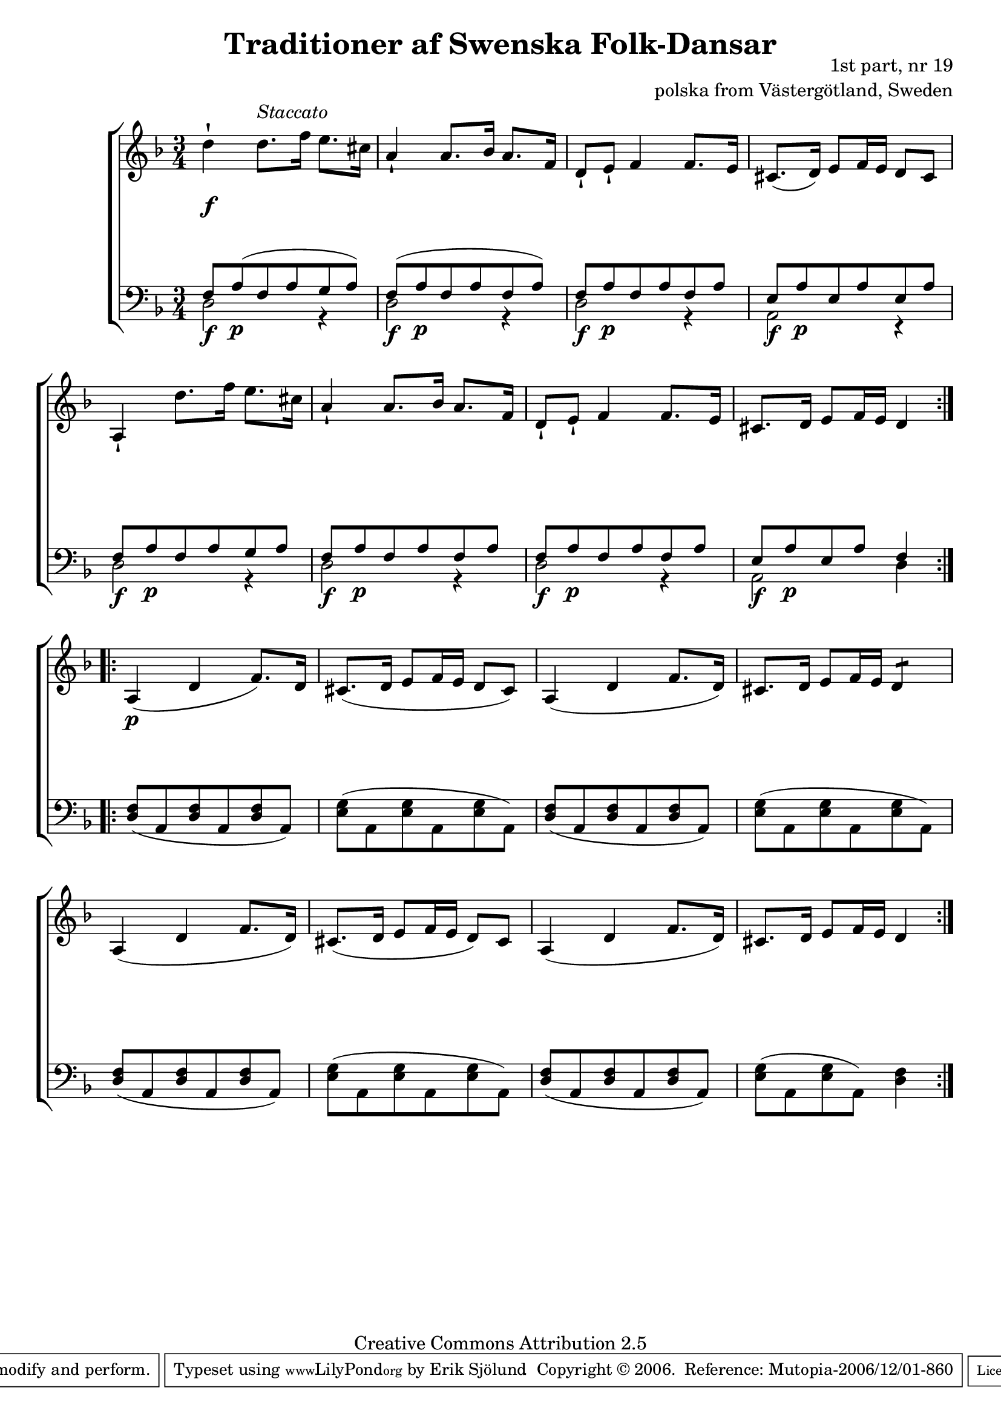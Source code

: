 

\header {
    title = "Traditioner af Swenska Folk-Dansar"
    opus = \markup {
         \column  {
          \right-align  "1st part, nr 19"
   \right-align "polska from Västergötland, Sweden" 
}
 } 
  source = "Traditioner af Swenska Folk-Dansar, 1st part, 1814"



    enteredby = "Erik Sjölund"
				% mutopia headers.

    mutopiatitle = "Traditioner af Swenska Folk-Dansar, 1st part, nr 19"

    mutopiacomposer = "Traditional"
    mutopiainstrument = "Piano"
    style = "Folk"
    copyright = "Creative Commons Attribution 2.5"
    maintainer = "Erik Sjölund"
    maintainerEmail = "erik.sjolund@gmail.com"




    lastupdated = "2006/November/25"
 footer = "Mutopia-2006/12/01-860"
 tagline = \markup { \override #'(box-padding . 1.0) \override #'(baseline-skip . 2.7) \box \center-align { \small \line { Sheet music from \with-url #"http://www.MutopiaProject.org" \line { \teeny www. \hspace #-1.0 MutopiaProject \hspace #-1.0 \teeny .org \hspace #0.5 } • \hspace #0.5 \italic Free to download, with the \italic freedom to distribute, modify and perform. } \line { \small \line { Typeset using \with-url #"http://www.LilyPond.org" \line { \teeny www. \hspace #-1.0 LilyPond \hspace #-1.0 \teeny .org } by \maintainer \hspace #-1.0 . \hspace #0.5 Copyright © 2006. \hspace #0.5 Reference: \footer } } \line { \teeny \line { Licensed under the Creative Commons Attribution 2.5 License, for details see: \hspace #-0.5 \with-url #"http://creativecommons.org/licenses/by/2.5" http://creativecommons.org/licenses/by/2.5 } } } }
  }




     \version "2.8.5"








global={
	\time 3/4
	\key d \minor
}

    
upper =  {
  \global
  \repeat volta 2 {
	d''4 \staccatissimo  \once \override TextScript #'padding = #2.0 d''8. ^\markup{ \italic Staccato } f''16 e''8. cis''16 |
	a'4 \staccatissimo a'8. bes'16 a'8. f'16 |
	d'8 \staccatissimo e' \staccatissimo f'4 f'8. e'16 |
	cis'8.( d'16) e'8 f'16 e' d'8 cis' |
%5
	a4 \staccatissimo d''8. f''16 e''8. cis''16 |
	a'4 \staccatissimo a'8. bes'16 a'8. f'16 |
	d'8 \staccatissimo e' \staccatissimo f'4 f'8. e'16 |
	cis'8. d'16 e'8 f'16 e' d'4 
}
  \repeat volta 2 {
	a4( d' f'8.) d'16 |
%10
	cis'8.( d'16 e'8 f'16 e' d'8 cis') |
	a4( d' f'8. d'16) |
	cis'8. d'16 e'8 f'16 e' \repeat "tremolo" 2 d'8

	a4( d' f'8. d'16) |
%10
	cis'8.( d'16 e'8 f'16 e' d'8) cis' |
	a4( d' f'8. d'16) |
	cis'8. d'16 e'8 f'16 e'  d'4
}


}

lower =  {
  \global \clef bass
  \repeat volta 2 {

	<< { f8 \f a \p ( f a g a) } \\ { d2 r4 } >> |
	<< { f8 \f ( a \p f a f a) } \\ { d2 r4 } >> |
	<< { f8 \f a \p f a f a } \\ { d2 r4 } >> |
<< {	e8 \f a  \p e a e a  } \\ { a,2 r4 } >> |

	<< { f8 \f a \p  f a g a } \\ { d2 r4 } >> |
	<< { f8\f  a \p f a f a } \\ { d2 r4 } >> |
	<< { f8\f a \p f a f a } \\ { d2 r4 } >> |
<< {	e8\f a \p e a  f4	 } \\ { a,2 d4 } >> |

}
  \repeat volta 2 {
	<d f>8( a, <d f> a, <d f> a,) |
	<e g>8( a, <e g> a, <e g> a,) |
	<d f>8( a, <d f> a, <d f> a,) |
	<e g>8( a, <e g> a, <e g> a,) |
	<d f>8( a, <d f> a, <d f> a,) |
	<e g>8( a, <e g> a, <e g> a,) |
	<d f>8( a, <d f> a, <d f> a,) |
	<e g>8( a, <e g> a,) <d f>4  

}
}

dynamics = {
  \repeat volta 2 {
s8 \f s8 s2 
s2.*7

}
  \repeat volta 2 {
s4 \p s4 s4
s2.*7
}

}



\score {
  \new PianoStaff \with{systemStartDelimiter = #'SystemStartBracket } <<
    \new Staff = "upper" \upper
    \new Dynamics = "dynamics" \dynamics
    \new Staff = "lower" <<
      \clef bass
      \lower
    >>
  >>

  \layout {
    \context {
      \type "Engraver_group"
      \name Dynamics
      \alias Voice % So that \cresc works, for example.
      \consists "Output_property_engraver"
%      \override VerticalAxisGroup #'minimum-Y-extent = #'(-1 . 1)
      \consists "Piano_pedal_engraver"
      \consists "Script_engraver"
      \consists "Dynamic_engraver"
      \consists "Text_engraver"
      \override TextScript #'font-size = #2
      \override TextScript #'font-shape = #'italic

      \override DynamicText #'extra-offset = #'(0 . 2.5)
      \override Hairpin #'extra-offset = #'(0 . 2.5)


      \consists "Skip_event_swallow_translator"
      \consists "Axis_group_engraver"
    }
    \context {\Score \remove "Bar_number_engraver"}
    \context {
      \PianoStaff
      \accepts Dynamics
   \override VerticalAlignment #'forced-distance = #7
  \override SpanBar #'transparent = ##t

    }
  }
}

          


mididynamics = { \dynamics } 
midiupper = { \upper }
midilower = { \lower }

          




\score {
  \unfoldRepeats
  \new PianoStaff <<
    \new Staff = "upper" <<  \midiupper  \mididynamics >>
    \new Staff = "lower" <<  \midilower  \mididynamics >>
  >>
  \midi {
    \context {
      \type "Performer_group"
      \name Dynamics
      \consists "Piano_pedal_performer"
    }
    \context {
      \PianoStaff
      \accepts Dynamics
    }
 \tempo 4=100    
  }
}






  


